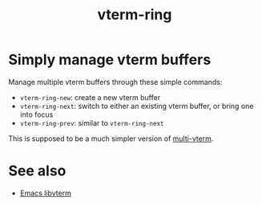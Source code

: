 #+TITLE: vterm-ring

* Simply manage vterm buffers
Manage multiple vterm buffers through these simple commands:
- =vterm-ring-new=: create a new vterm buffer
- =vterm-ring-next=: switch to either an existing vterm buffer, or bring one into focus
- =vterm-ring-prev=: similar to =vterm-ring-next=

This is supposed to be a much simpler version of [[https://github.com/suonlight/multi-vterm/tree/36746d85870dac5aaee6b9af4aa1c3c0ef21a905][multi-vterm]].

* See also
- [[https://github.com/akermu/emacs-libvterm][Emacs libvterm]]
